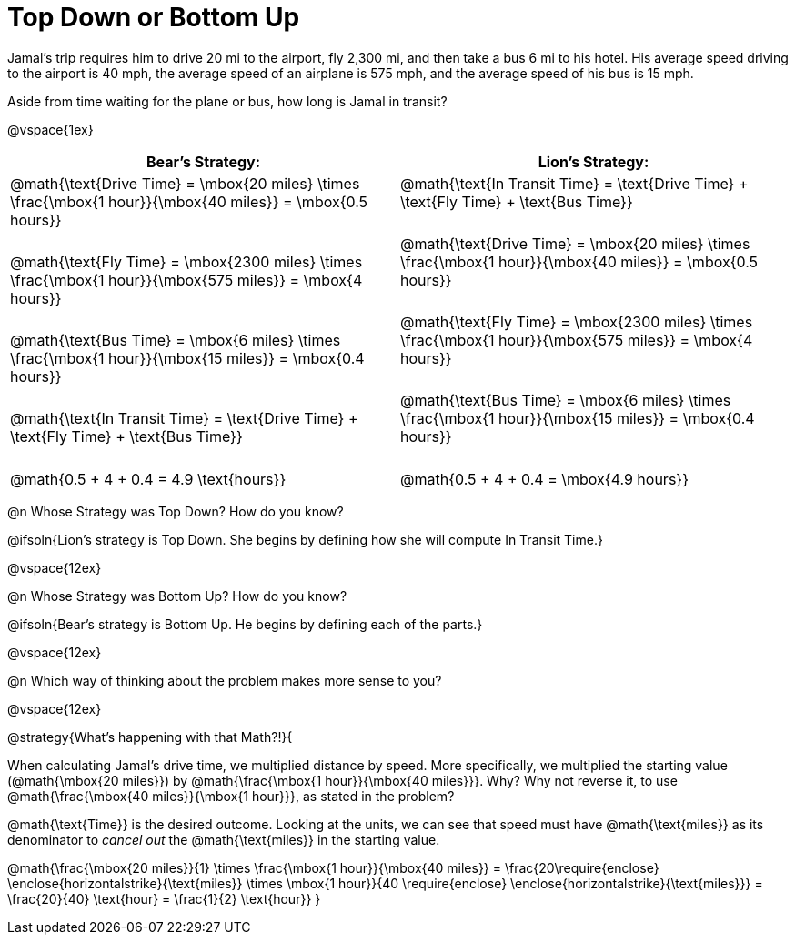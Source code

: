 = Top Down or Bottom Up

++++
<style>
.MathJax { display: inline-block; }
td.tableblock .paragraph { margin-bottom: 3ex; }
td.tableblock .paragraph:last-child { margin-bottom: 0; }
.strategy-box { border: solid 2px black !important; }
.strategy-box .MathJax { margin-bottom: 0; }
</style>
++++

Jamal’s trip requires him to drive 20 mi to the airport, fly 2,300 mi, and then take a bus 6 mi to his hotel. His average speed driving to the airport is 40 mph, the average speed of an airplane is 575 mph, and the average speed of his bus is 15 mph.

Aside from time waiting for the plane or bus, how long is Jamal in transit?

@vspace{1ex}

[cols="2a, 2a" options="header", stripes="none"]
|===
| *Bear's Strategy:*	| *Lion's Strategy:*
|
@math{\text{Drive Time} = \mbox{20 miles} \times \frac{\mbox{1 hour}}{\mbox{40 miles}} = \mbox{0.5 hours}}

@math{\text{Fly Time} = \mbox{2300 miles} \times \frac{\mbox{1 hour}}{\mbox{575 miles}} = \mbox{4 hours}}

@math{\text{Bus Time} = \mbox{6 miles} \times \frac{\mbox{1 hour}}{\mbox{15 miles}} = \mbox{0.4 hours}}

@math{\text{In Transit Time} = \text{Drive Time} + \text{Fly Time} + \text{Bus Time}}

@math{0.5 + 4 + 0.4 = 4.9 \text{hours}}

|
@math{\text{In Transit Time} = \text{Drive Time} + \text{Fly Time} + \text{Bus Time}}

@math{\text{Drive Time} = \mbox{20 miles} \times \frac{\mbox{1 hour}}{\mbox{40 miles}} = \mbox{0.5 hours}}

@math{\text{Fly Time} = \mbox{2300 miles} \times \frac{\mbox{1 hour}}{\mbox{575 miles}} = \mbox{4 hours}}

@math{\text{Bus Time} = \mbox{6 miles} \times \frac{\mbox{1 hour}}{\mbox{15 miles}} = \mbox{0.4 hours}}

@math{0.5 + 4 + 0.4 = \mbox{4.9 hours}}

|===
   
@n Whose Strategy was Top Down? How do you know?

@ifsoln{Lion's strategy is Top Down. She begins by defining how she will compute In Transit Time.}

@vspace{12ex}

@n Whose Strategy was Bottom Up? How do you know?

@ifsoln{Bear's strategy is Bottom Up. He begins by defining each of the parts.}

@vspace{12ex}

@n Which way of thinking about the problem makes more sense to you?

@vspace{12ex}

@strategy{What's happening with that Math?!}{


When calculating Jamal's drive time, we multiplied distance by speed. More specifically, we multiplied the starting value (@math{\mbox{20 miles}}) by @math{\frac{\mbox{1 hour}}{\mbox{40 miles}}}. Why? Why not reverse it, to use @math{\frac{\mbox{40 miles}}{\mbox{1 hour}}}, as stated in the problem?

@math{\text{Time}} is the desired outcome. Looking at the units, we can see that speed must have @math{\text{miles}} as its denominator to _cancel out_ the @math{\text{miles}} in the starting value.

[.center]
@math{\frac{\mbox{20 miles}}{1} \times \frac{\mbox{1 hour}}{\mbox{40 miles}} = \frac{20\require{enclose} \enclose{horizontalstrike}{\text{miles}} \times \mbox{1 hour}}{40 \require{enclose} \enclose{horizontalstrike}{\text{miles}}} = \frac{20}{40} \text{hour} = \frac{1}{2} \text{hour}}
}
